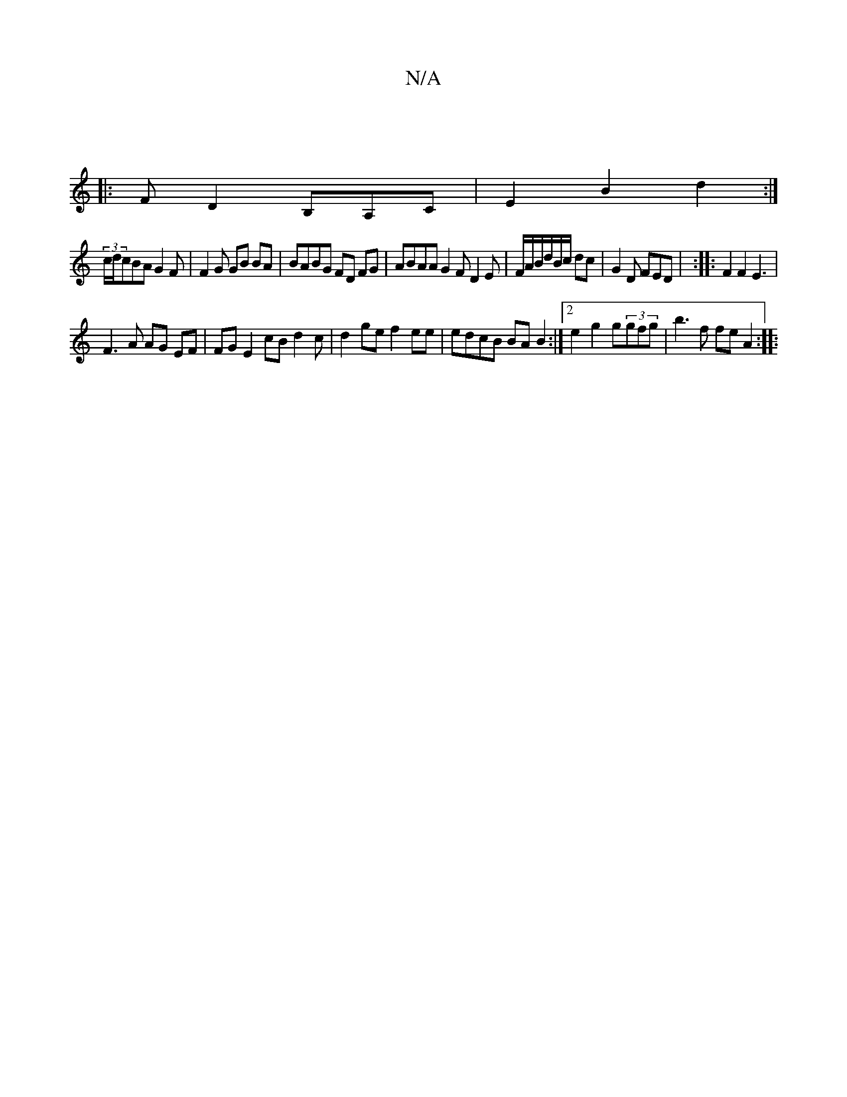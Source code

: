 X:1
T:N/A
M:4/4
R:N/A
K:Cmajor
:|
|:)F D2 B,A,C|E2 B2 d2:|
(3c/d/}cBA G2F | F2 G GB BA | BABG FD FG|ABAA G2 F D2E | F/A/B/d/B/c/ dc | G2 D FED | :|:F2 F2 E3|
F3A AG EF|FG E2 cB d2c|d2ge f2ee|edcB BA B2:|2 e2g2 g(3gfg|b3f fe A2:|
|: